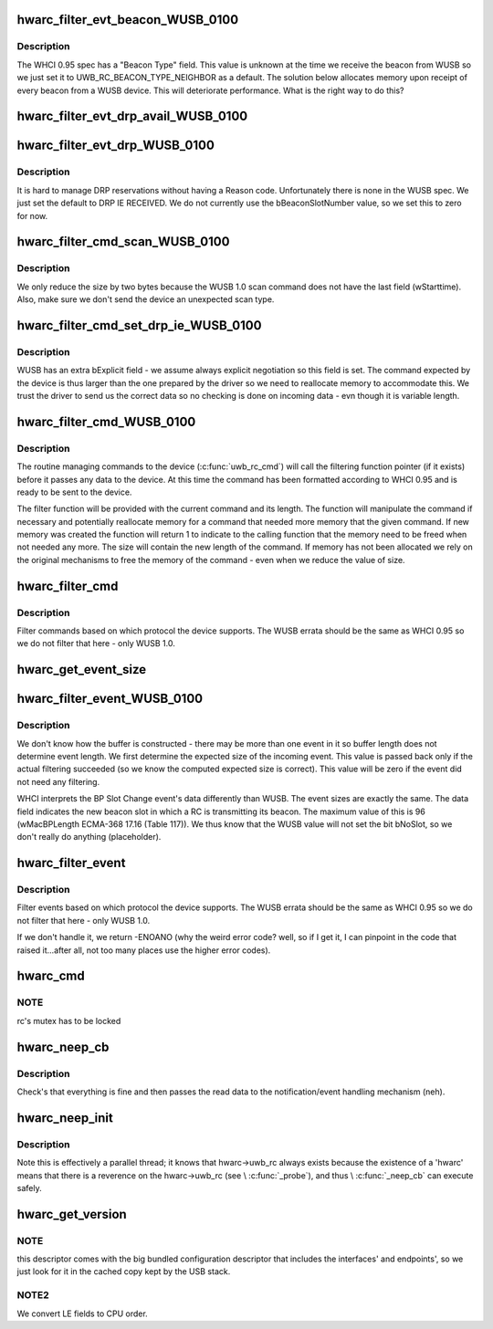 .. -*- coding: utf-8; mode: rst -*-
.. src-file: drivers/uwb/hwa-rc.c

.. _`hwarc_filter_evt_beacon_wusb_0100`:

hwarc_filter_evt_beacon_WUSB_0100
=================================

.. c:function:: int hwarc_filter_evt_beacon_WUSB_0100(struct uwb_rc *rc, struct uwb_rceb **header, const size_t buf_size, size_t *new_size)

    :param struct uwb_rc \*rc:
        *undescribed*

    :param struct uwb_rceb \*\*header:
        the incoming event

    :param const size_t buf_size:
        size of buffer containing incoming event

    :param size_t \*new_size:
        size of event after filtering completed

.. _`hwarc_filter_evt_beacon_wusb_0100.description`:

Description
-----------

The WHCI 0.95 spec has a "Beacon Type" field. This value is unknown at
the time we receive the beacon from WUSB so we just set it to
UWB_RC_BEACON_TYPE_NEIGHBOR as a default.
The solution below allocates memory upon receipt of every beacon from a
WUSB device. This will deteriorate performance. What is the right way to
do this?

.. _`hwarc_filter_evt_drp_avail_wusb_0100`:

hwarc_filter_evt_drp_avail_WUSB_0100
====================================

.. c:function:: int hwarc_filter_evt_drp_avail_WUSB_0100(struct uwb_rc *rc, struct uwb_rceb **header, const size_t buf_size, size_t *new_size)

    :param struct uwb_rc \*rc:
        *undescribed*

    :param struct uwb_rceb \*\*header:
        the incoming event

    :param const size_t buf_size:
        size of buffer containing incoming event

    :param size_t \*new_size:
        size of event after filtering completed

.. _`hwarc_filter_evt_drp_wusb_0100`:

hwarc_filter_evt_drp_WUSB_0100
==============================

.. c:function:: int hwarc_filter_evt_drp_WUSB_0100(struct uwb_rc *rc, struct uwb_rceb **header, const size_t buf_size, size_t *new_size)

    :param struct uwb_rc \*rc:
        *undescribed*

    :param struct uwb_rceb \*\*header:
        the incoming event

    :param const size_t buf_size:
        size of buffer containing incoming event

    :param size_t \*new_size:
        size of event after filtering completed

.. _`hwarc_filter_evt_drp_wusb_0100.description`:

Description
-----------

It is hard to manage DRP reservations without having a Reason code.
Unfortunately there is none in the WUSB spec. We just set the default to
DRP IE RECEIVED.
We do not currently use the bBeaconSlotNumber value, so we set this to
zero for now.

.. _`hwarc_filter_cmd_scan_wusb_0100`:

hwarc_filter_cmd_scan_WUSB_0100
===============================

.. c:function:: int hwarc_filter_cmd_scan_WUSB_0100(struct uwb_rc *rc, struct uwb_rccb **header, size_t *size)

    :param struct uwb_rc \*rc:
        *undescribed*

    :param struct uwb_rccb \*\*header:
        command sent to device (compliant to WHCI 0.95)

    :param size_t \*size:
        size of command sent to device

.. _`hwarc_filter_cmd_scan_wusb_0100.description`:

Description
-----------

We only reduce the size by two bytes because the WUSB 1.0 scan command
does not have the last field (wStarttime). Also, make sure we don't send
the device an unexpected scan type.

.. _`hwarc_filter_cmd_set_drp_ie_wusb_0100`:

hwarc_filter_cmd_set_drp_ie_WUSB_0100
=====================================

.. c:function:: int hwarc_filter_cmd_set_drp_ie_WUSB_0100(struct uwb_rc *rc, struct uwb_rccb **header, size_t *size)

    :param struct uwb_rc \*rc:
        *undescribed*

    :param struct uwb_rccb \*\*header:
        command sent to device (compliant to WHCI 0.95)

    :param size_t \*size:
        size of command sent to device

.. _`hwarc_filter_cmd_set_drp_ie_wusb_0100.description`:

Description
-----------

WUSB has an extra bExplicit field - we assume always explicit
negotiation so this field is set. The command expected by the device is
thus larger than the one prepared by the driver so we need to
reallocate memory to accommodate this.
We trust the driver to send us the correct data so no checking is done
on incoming data - evn though it is variable length.

.. _`hwarc_filter_cmd_wusb_0100`:

hwarc_filter_cmd_WUSB_0100
==========================

.. c:function:: int hwarc_filter_cmd_WUSB_0100(struct uwb_rc *rc, struct uwb_rccb **header, size_t *size)

    :param struct uwb_rc \*rc:
        *undescribed*

    :param struct uwb_rccb \*\*header:
        WHCI 0.95 compliant command from driver

    :param size_t \*size:
        length of command

.. _`hwarc_filter_cmd_wusb_0100.description`:

Description
-----------

The routine managing commands to the device (\ :c:func:`uwb_rc_cmd`\ ) will call the
filtering function pointer (if it exists) before it passes any data to
the device. At this time the command has been formatted according to
WHCI 0.95 and is ready to be sent to the device.

The filter function will be provided with the current command and its
length. The function will manipulate the command if necessary and
potentially reallocate memory for a command that needed more memory that
the given command. If new memory was created the function will return 1
to indicate to the calling function that the memory need to be freed
when not needed any more. The size will contain the new length of the
command.
If memory has not been allocated we rely on the original mechanisms to
free the memory of the command - even when we reduce the value of size.

.. _`hwarc_filter_cmd`:

hwarc_filter_cmd
================

.. c:function:: int hwarc_filter_cmd(struct uwb_rc *rc, struct uwb_rccb **header, size_t *size)

    :param struct uwb_rc \*rc:
        *undescribed*

    :param struct uwb_rccb \*\*header:
        WHCI 0.95 compliant command from driver

    :param size_t \*size:
        length of command

.. _`hwarc_filter_cmd.description`:

Description
-----------

Filter commands based on which protocol the device supports. The WUSB
errata should be the same as WHCI 0.95 so we do not filter that here -
only WUSB 1.0.

.. _`hwarc_get_event_size`:

hwarc_get_event_size
====================

.. c:function:: ssize_t hwarc_get_event_size(struct uwb_rc *rc, const struct uwb_rceb *rceb, size_t core_size, size_t offset, const size_t buf_size)

    :param struct uwb_rc \*rc:
        *undescribed*

    :param const struct uwb_rceb \*rceb:
        event for which we compute the size, it contains a variable
        length field.

    :param size_t core_size:
        size of the "non variable" part of the event

    :param size_t offset:
        place in event where the length of the variable part is stored

    :param const size_t buf_size:
        total length of buffer in which event arrived - we need to make
        sure we read the offset in memory that is still part of the event

.. _`hwarc_filter_event_wusb_0100`:

hwarc_filter_event_WUSB_0100
============================

.. c:function:: int hwarc_filter_event_WUSB_0100(struct uwb_rc *rc, struct uwb_rceb **header, const size_t buf_size, size_t *_real_size, size_t *_new_size)

    :param struct uwb_rc \*rc:
        *undescribed*

    :param struct uwb_rceb \*\*header:
        incoming event

    :param const size_t buf_size:
        size of buffer in which event arrived

    :param size_t \*_real_size:
        *undescribed*

    :param size_t \*_new_size:
        *undescribed*

.. _`hwarc_filter_event_wusb_0100.description`:

Description
-----------

We don't know how the buffer is constructed - there may be more than one
event in it so buffer length does not determine event length. We first
determine the expected size of the incoming event. This value is passed
back only if the actual filtering succeeded (so we know the computed
expected size is correct). This value will be zero if
the event did not need any filtering.

WHCI interprets the BP Slot Change event's data differently than
WUSB. The event sizes are exactly the same. The data field
indicates the new beacon slot in which a RC is transmitting its
beacon. The maximum value of this is 96 (wMacBPLength ECMA-368
17.16 (Table 117)). We thus know that the WUSB value will not set
the bit bNoSlot, so we don't really do anything (placeholder).

.. _`hwarc_filter_event`:

hwarc_filter_event
==================

.. c:function:: int hwarc_filter_event(struct uwb_rc *rc, struct uwb_rceb **header, const size_t buf_size, size_t *_real_size, size_t *_new_size)

    :param struct uwb_rc \*rc:
        *undescribed*

    :param struct uwb_rceb \*\*header:
        incoming event

    :param const size_t buf_size:
        size of buffer in which event arrived

    :param size_t \*_real_size:
        *undescribed*

    :param size_t \*_new_size:
        size of event after filtered

.. _`hwarc_filter_event.description`:

Description
-----------

Filter events based on which protocol the device supports. The WUSB
errata should be the same as WHCI 0.95 so we do not filter that here -
only WUSB 1.0.

If we don't handle it, we return -ENOANO (why the weird error code?
well, so if I get it, I can pinpoint in the code that raised
it...after all, not too many places use the higher error codes).

.. _`hwarc_cmd`:

hwarc_cmd
=========

.. c:function:: int hwarc_cmd(struct uwb_rc *uwb_rc, const struct uwb_rccb *cmd, size_t cmd_size)

    :param struct uwb_rc \*uwb_rc:
        *undescribed*

    :param const struct uwb_rccb \*cmd:
        Buffer containing the RCCB and payload to execute

    :param size_t cmd_size:
        Size of the command buffer.

.. _`hwarc_cmd.note`:

NOTE
----

rc's mutex has to be locked

.. _`hwarc_neep_cb`:

hwarc_neep_cb
=============

.. c:function:: void hwarc_neep_cb(struct urb *urb)

    :param struct urb \*urb:
        *undescribed*

.. _`hwarc_neep_cb.description`:

Description
-----------

Check's that everything is fine and then passes the read data to
the notification/event handling mechanism (neh).

.. _`hwarc_neep_init`:

hwarc_neep_init
===============

.. c:function:: int hwarc_neep_init(struct uwb_rc *rc)

    :param struct uwb_rc \*rc:
        *undescribed*

.. _`hwarc_neep_init.description`:

Description
-----------

Note this is effectively a parallel thread; it knows that
hwarc->uwb_rc always exists because the existence of a 'hwarc'
means that there is a reverence on the hwarc->uwb_rc (see
\\ :c:func:`_probe`\ ), and thus \\ :c:func:`_neep_cb`\  can execute safely.

.. _`hwarc_get_version`:

hwarc_get_version
=================

.. c:function:: int hwarc_get_version(struct uwb_rc *rc)

    specific descriptor

    :param struct uwb_rc \*rc:
        *undescribed*

.. _`hwarc_get_version.note`:

NOTE
----

this descriptor comes with the big bundled configuration
descriptor that includes the interfaces' and endpoints', so
we just look for it in the cached copy kept by the USB stack.

.. _`hwarc_get_version.note2`:

NOTE2
-----

We convert LE fields to CPU order.

.. This file was automatic generated / don't edit.

